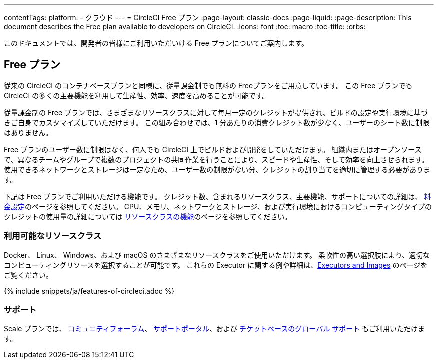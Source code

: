 ---

contentTags:
  platform:
  - クラウド
---
= CircleCI Free プラン
:page-layout: classic-docs
:page-liquid:
:page-description: This document describes the Free plan available to developers on CircleCI.
:icons: font
:toc: macro
:toc-title:
:orbs:

このドキュメントでは、開発者の皆様にご利用いただいける Free プランについてご案内します。

[#free-plan]
== Free プラン

従来の CircleCI のコンテナベースプランと同様に、従量課金制でも無料の Freeプランをご用意しています。 この Free プランでも CircleCI の多くの主要機能を利用して生産性、効率、速度を高めることが可能です。

従量課金制の Free プランでは、さまざまなリソースクラスに対して毎月一定のクレジットが提供され、ビルドの設定や実行環境に基づきご自身でカスタマイズしていただけます。 この組み合わせでは、1 分あたりの消費クレジット数が少なく、ユーザーのシート数に制限はありません。

Free プランのユーザー数に制限はなく、何人でも CircleCI 上でビルドおよび開発をしていただけます。 組織内またはオープンソースで、異なるチームやグループで複数のプロジェクトの共同作業を行うことにより、スピードや生産性、そして効率を向上させられます。 使用できるネットワークとストレージは一定なため、ユーザー数の制限がない分、クレジットの割り当てを適切に管理する必要があります。

下記は Free プランでご利用いただける機能です。 クレジット数、含まれるリソースクラス、主要機能、サポートについての詳細は、 https://circleci.com/ja/pricing/[料金設定]のページを参照してください。 CPU、メモリ、ネットワークとストレージ、および実行環境におけるコンピューティングタイプのクレジットの使用量の詳細については https://circleci.com/ja/product/features/resource-classes/[リソースクラスの機能]のページを参照してください。

[#available-resource-classes]
=== 利用可能なリソースクラス

Docker、 Linux、 Windows、および macOS のさまざまなリソースクラスをご使用いただけます。 柔軟性の高い選択肢により、適切なコンピューティングリソースを選択することが可能です。 これらの Executor に関する例や詳細は、<<executor-intro#,Executors and Images>> のページをご覧ください。

{% include snippets/ja/features-of-circleci.adoc %}

[#support]
=== サポート

Scale プランでは、 https://discuss.circleci.com/[コミュニティフォーラム]、 https://support.circleci.com/hc/ja[サポートポータル]、および https://support.circleci.com/hc/ja/requests/new[チケットベースのグローバル サポート] もご利用いただけます。